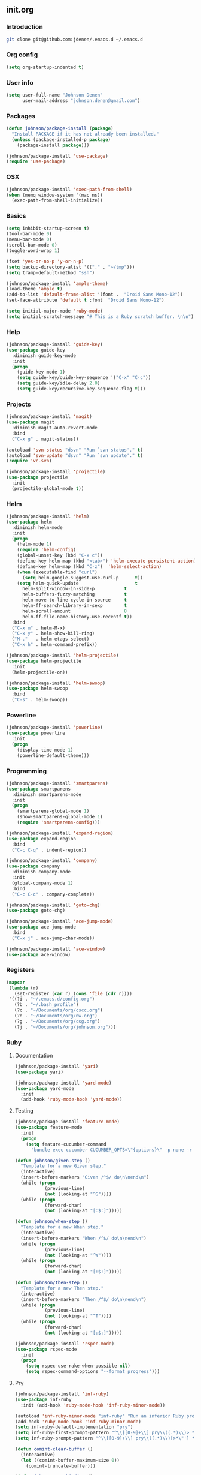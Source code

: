 ** init.org
*** Introduction
#+BEGIN_SRC bash
git clone git@github.com:jdenen/.emacs.d ~/.emacs.d
#+END_SRC
*** Org config
#+BEGIN_SRC emacs-lisp
(setq org-startup-indented t)
#+END_SRC
*** User info
#+begin_src emacs-lisp
(setq user-full-name "Johnson Denen"
      user-mail-address "johnson.denen@gmail.com")
#+end_src
*** Packages
#+BEGIN_SRC emacs-lisp
(defun johnson/package-install (package)
  "Install PACKAGE if it has not already been installed."
  (unless (package-installed-p package)
    (package-install package)))

(johnson/package-install 'use-package)
(require 'use-package)
#+END_SRC
*** OSX
#+BEGIN_SRC emacs-lisp
(johnson/package-install 'exec-path-from-shell)
(when (memq window-system '(mac ns))
  (exec-path-from-shell-initialize))
#+END_SRC
*** Basics
#+BEGIN_SRC emacs-lisp
(setq inhibit-startup-screen t)
(tool-bar-mode 0)
(menu-bar-mode 0)
(scroll-bar-mode 0)
(toggle-word-wrap 1)

(fset 'yes-or-no-p 'y-or-n-p)
(setq backup-directory-alist '(("." . "~/tmp")))
(setq tramp-default-method "ssh")

(johnson/package-install 'ample-theme)
(load-theme 'ample t)
(add-to-list 'default-frame-alist '(font .  "Droid Sans Mono-12"))
(set-face-attribute 'default t :font  "Droid Sans Mono-12")
#+END_SRC

#+BEGIN_SRC emacs-lisp
(setq initial-major-mode 'ruby-mode)
(setq initial-scratch-message "# This is a Ruby scratch buffer. \n\n")
#+END_SRC
*** Help
#+BEGIN_SRC emacs-lisp
(johnson/package-install 'guide-key)
(use-package guide-key
  :diminish guide-key-mode
  :init
  (progn
    (guide-key-mode 1)
    (setq guide-key/guide-key-sequence '("C-x" "C-c"))
    (setq guide-key/idle-delay 2.0)
    (setq guide-key/recursive-key-sequence-flag t)))
#+END_SRC
*** Projects
#+BEGIN_SRC emacs-lisp
(johnson/package-install 'magit)
(use-package magit
  :diminish magit-auto-revert-mode
  :bind 
  ("C-x g" . magit-status))
#+END_SRC

#+BEGIN_SRC emacs-lisp
(autoload 'svn-status "dsvn" "Run `svn status'." t)
(autoload 'svn-update "dsvn" "Run `svn update'." t)
(require 'vc-svn)
#+END_SRC

#+BEGIN_SRC emacs-lisp
(johnson/package-install 'projectile)
(use-package projectile
  :init 
  (projectile-global-mode t))
#+END_SRC
*** Helm
#+BEGIN_SRC emacs-lisp
(johnson/package-install 'helm)
(use-package helm
  :diminish helm-mode
  :init
  (progn
    (helm-mode 1)
    (require 'helm-config)
    (global-unset-key (kbd "C-x c"))
    (define-key helm-map (kbd "<tab>") 'helm-execute-persistent-action)
    (define-key helm-map (kbd "C-z")  'helm-select-action)
    (when (executable-find "curl")
      (setq helm-google-suggest-use-curl-p      t))
    (setq helm-quick-update                     t
	  helm-split-window-in-side-p           t
	  helm-buffers-fuzzy-matching           t
	  helm-move-to-line-cycle-in-source     t
	  helm-ff-search-library-in-sexp        t
	  helm-scroll-amount                    8
	  helm-ff-file-name-history-use-recentf t))
  :bind
  ("C-x m" . helm-M-x)
  ("C-x y" . helm-show-kill-ring)
  ("M-."   . helm-etags-select)
  ("C-x h" . helm-command-prefix))

(johnson/package-install 'helm-projectile)
(use-package helm-projectile
  :init 
  (helm-projectile-on))

(johnson/package-install 'helm-swoop)
(use-package helm-swoop
  :bind
  ("C-s" . helm-swoop))
#+END_SRC
*** Powerline
#+BEGIN_SRC emacs-lisp
(johnson/package-install 'powerline)
(use-package powerline
  :init
  (progn
    (display-time-mode 1)
    (powerline-default-theme)))
#+END_SRC
*** Programming
#+BEGIN_SRC emacs-lisp
(johnson/package-install 'smartparens)
(use-package smartparens
  :diminish smartparens-mode
  :init
  (progn
    (smartparens-global-mode 1)
    (show-smartparens-global-mode 1)
    (require 'smartparens-config)))
#+END_SRC

#+BEGIN_SRC emacs-lisp
(johnson/package-install 'expand-region)
(use-package expand-region
  :bind
  ("C-c C-q" . indent-region))
#+END_SRC

#+BEGIN_SRC emacs-lisp
(johnson/package-install 'company)
(use-package company
  :diminish company-mode
  :init 
  (global-company-mode 1)
  :bind 
  ("C-c C-c" . company-complete))
#+END_SRC

#+BEGIN_SRC emacs-lisp
(johnson/package-install 'goto-chg)
(use-package goto-chg)
#+END_SRC

#+BEGIN_SRC emacs-lisp
(johnson/package-install 'ace-jump-mode)
(use-package ace-jump-mode
  :bind 
  ("C-x j" . ace-jump-char-mode))
#+END_SRC

#+BEGIN_SRC emacs-lisp
(johnson/package-install 'ace-window)
(use-package ace-window)
#+END_SRC
*** Registers
#+BEGIN_SRC emacs-lisp
(mapcar
 (lambda (r)
   (set-register (car r) (cons 'file (cdr r))))
 '((?i . "~/.emacs.d/config.org")
   (?b . "~/.bash_profile")
   (?c . "~/Documents/org/cscc.org")
   (?n . "~/Documents/org/nw.org")
   (?g . "~/Documents/org/csg.org")
   (?j . "~/Documents/org/johnson.org")))
#+END_SRC
*** Ruby
**** Documentation
#+BEGIN_SRC emacs-lisp
(johnson/package-install 'yari)
(use-package yari)
#+END_SRC

#+BEGIN_SRC emacs-lisp
(johnson/package-install 'yard-mode)
(use-package yard-mode
  :init
  (add-hook 'ruby-mode-hook 'yard-mode))
#+END_SRC

**** Testing
#+BEGIN_SRC emacs-lisp
(johnson/package-install 'feature-mode)
(use-package feature-mode
  :init
  (progn
    (setq feature-cucumber-command
      "bundle exec cucumber CUCUMBER_OPTS=\"{options}\" -p none -r features FEATURE=\"{feature}\"")))
#+END_SRC

#+BEGIN_SRC emacs-lisp
(defun johnson/given-step ()
  "Template for a new Given step."
  (interactive)
  (insert-before-markers "Given /^$/ do\n\nend\n")
  (while (progn
           (previous-line)
           (not (looking-at "^G"))))
  (while (progn
           (forward-char)
           (not (looking-at "[:$:]")))))

(defun johnson/when-step ()
  "Template for a new When step."
  (interactive)
  (insert-before-markers "When /^$/ do\n\nend\n")
  (while (progn
           (previous-line)
           (not (looking-at "^W"))))
  (while (progn
           (forward-char)
           (not (looking-at "[:$:]")))))

(defun johnson/then-step ()
  "Template for a new Then step."
  (interactive)
  (insert-before-markers "Then /^$/ do\n\nend\n")
  (while (progn
           (previous-line)
           (not (looking-at "^T"))))
  (while (progn
           (forward-char)
           (not (looking-at "[:$:]")))))
#+END_SRC

#+BEGIN_SRC emacs-lisp
(johnson/package-install 'rspec-mode)
(use-package rspec-mode
  :init
  (progn
    (setq rspec-use-rake-when-possible nil)
    (setq rspec-command-options "--format progress")))
#+END_SRC
**** Pry
#+BEGIN_SRC emacs-lisp
(johnson/package-install 'inf-ruby)
(use-package inf-ruby
  :init (add-hook 'ruby-mode-hook 'inf-ruby-minor-mode))

(autoload 'inf-ruby-minor-mode "inf-ruby" "Run an inferior Ruby process")
(add-hook 'ruby-mode-hook 'inf-ruby-minor-mode)
(setq inf-ruby-default-implementation "pry")
(setq inf-ruby-first-prompt-pattern "^\\[[0-9]+\\] pry\\((.*)\\)> *")
(setq inf-ruby-prompt-pattern "^\\[[0-9]+\\] pry\\((.*)\\)[>*\"'] *")

(defun comint-clear-buffer ()
  (interactive)
  (let ((comint-buffer-maximum-size 0))
    (comint-truncate-buffer)))
#+END_SRC

#+BEGIN_SRC emacs-lisp
(defun johnson/pry-binding ()
  "Insert binding.pry."
  (interactive)
  (insert-before-markers "require 'pry'; binding.pry"))
#+END_SRC

**** Rake
#+BEGIN_SRC emacs-lisp
(johnson/package-install 'rake)
(use-package rake)
#+END_SRC

**** Bundler
#+BEGIN_SRC emacs-lisp
(johnson/package-install 'bundler)
(use-package bundler)
#+END_SRC

**** Linting
#+BEGIN_SRC emacs-lisp
(johnson/package-install 'rubocop)
(use-package rubocop)
#+END_SRC

*** Text
**** JSON
#+BEGIN_SRC emacs-lisp
(johnson/package-install 'json-reformat)
(use-package json-reformat
  :init
  (setq json-reformat:indent-width 2))
#+END_SRC

**** YAML
#+BEGIN_SRC emacs-lisp
(johnson/package-install 'yaml-mode)
(use-package yaml-mode)
#+END_SRC

**** Markdown
#+BEGIN_SRC emacs-lisp
(johnson/package-install 'markdown-mode)
(use-package markdown-mode)
#+END_SRC
*** Terminal
#+BEGIN_SRC emacs-lisp
(require 'term)
(defun johnson/find-ansi-term ()
  "Switch to or generate a terminal buffer."
  (interactive)
  (if (get-buffer "*ansi-term*")
      (switch-to-buffer "*ansi-term*")
    (ansi-term "/bin/bash")))

(defun johnson/ansi-term ()
  "Efficient terminal management."
  (interactive)
  (if (string= "term-mode" major-mode)
      (bury-buffer)
    (johnson/find-ansi-term)))

(defadvice term-handle-exit
    (after term-kill-buffer-on-exit activate)
  (kill-buffer-and-window))
#+END_SRC
*** Windows
#+BEGIN_SRC emacs-lisp
(winner-mode 1)

(johnson/package-install 'buffer-move)
(use-package buffer-move
  :bind
  ("<M-up>"    . buf-move-up)
  ("<M-left>"  . buf-move-left)
  ("<M-right>" . buf-move-right)
  ("<M-down>"  . buf-move-down))

(bind-key "C-x k" 'bury-buffer)
(bind-key "C-x C-k" 'kill-this-buffer)
(bind-key "C-+" 'text-scale-increase)
(bind-key "C--" 'text-scale-decrease)
(bind-key "C-<" 'shrink-window-horizontally)
(bind-key "C->" 'enlarge-window-horizontally)
(bind-key "C-," 'shrink-window)
(bind-key "C-." 'enlarge-window)
#+END_SRC
*** Chords
#+BEGIN_SRC emacs-lisp
(johnson/package-install 'key-chord)
(use-package key-chord
  :init
  (progn
    (key-chord-mode 1)
    (key-chord-define-global "jj" 'ace-jump-char-mode)
    (key-chord-define-global "kk" 'ace-window)
    (key-chord-define-global "uu" 'undo)
    (key-chord-define-global "BB" 'browse-url)
    (key-chord-define-global "cm" 'comint-clear-buffer)
    (key-chord-define-global "jt" 'johnson/ansi-term)
    (key-chord-define-global "jr" 'jump-to-register)
    (key-chord-define-global ";;" 'er/expand-region)
    (key-chord-define-global "WW" 'kill-region)
    (key-chord-define-global "yy" 'helm-show-kill-ring)
    (key-chord-define-global "aa" 'winner-undo)
    (key-chord-define-global "qq" 'winner-redo)
    (key-chord-define-global ",," 'helm-etags-select)
    (key-chord-define-global "\\\\" 'pop-tag-mark)
    (key-chord-define-global "JJ" 'json-reformat-region)
    (key-chord-define-global "gc" 'goto-last-change)
    (key-chord-define-global "GC" 'goto-last-change-reverse)
    (key-chord-define-global "MM" 'magit-status)
    (key-chord-define-global "VV" 'svn-status)
    (key-chord-define-global "VU" 'svn-update)))
#+END_SRC
